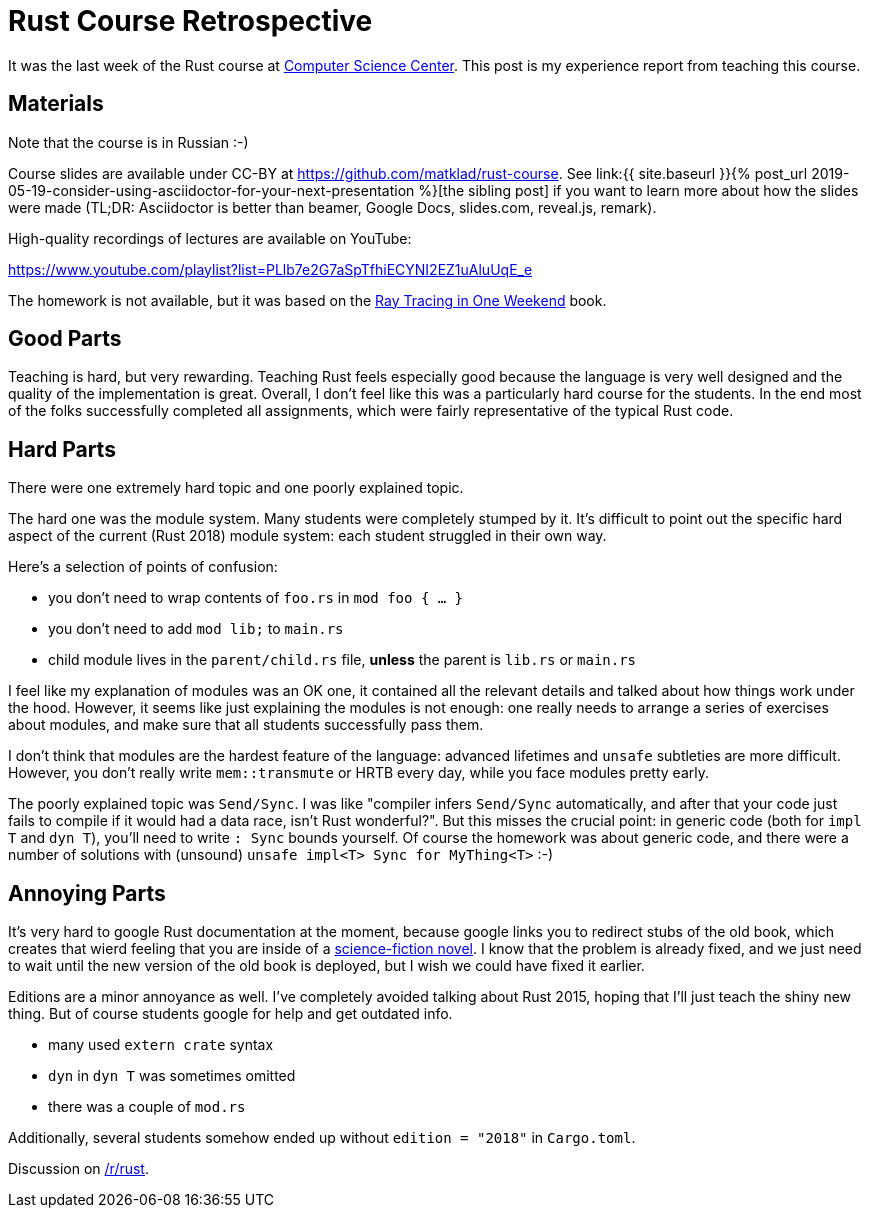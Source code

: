 = Rust Course Retrospective
:sectanchors:
:page-liquid:
:page-layout: post

It was the last week of the Rust course at https://compscicenter.ru[Computer
Science Center]. This post is my experience report from teaching this course.

== Materials

Note that the course is in Russian :-)

:adoc: link:{{ site.baseurl }}{% post_url 2019-05-19-consider-using-asciidoctor-for-your-next-presentation %}
:rtiow: http://www.realtimerendering.com/raytracing/Ray%20Tracing%20in%20a%20Weekend.pdf

Course slides are available under CC-BY at https://github.com/matklad/rust-course.
See {adoc}[the sibling post] if you want to learn more about how the slides were made (TL;DR: Asciidoctor is better than beamer, Google Docs, slides.com, reveal.js, remark).

High-quality recordings of lectures are available on YouTube:

https://www.youtube.com/playlist?list=PLlb7e2G7aSpTfhiECYNI2EZ1uAluUqE_e

The homework is not available, but it was based on the {rtiow}[Ray Tracing in One Weekend] book.

== Good Parts

Teaching is hard, but very rewarding.
Teaching Rust feels especially good because the language is very well designed and the quality of the implementation is great.
Overall, I don't feel like this was a particularly hard course for the students.
In the end most of the folks successfully completed all assignments, which were fairly representative of the typical Rust code.

== Hard Parts

There were one extremely hard topic and one poorly explained topic.

The hard one was the module system.
Many students were completely stumped by it.
It's difficult to point out the specific hard aspect of the current (Rust 2018) module system: each student struggled in their own way.

Here's a selection of points of confusion:

* you don't need to wrap contents of `foo.rs` in `mod foo { ... }`
* you don't need to add `mod lib;` to `main.rs`
* child module lives in the `parent/child.rs` file, **unless** the parent is `lib.rs` or `main.rs`

I feel like my explanation of modules was an OK one, it contained all the relevant details and talked about how things work under the hood.
However, it seems like just explaining the modules is not enough: one really needs to arrange a series of exercises about modules, and make sure that all students successfully pass them.

I don't think that modules are the hardest feature of the language: advanced lifetimes and `unsafe` subtleties are more difficult.
However, you don't really write `mem::transmute` or HRTB every day, while you face modules pretty early.

The poorly explained topic was `Send/Sync`.
I was like "compiler infers `Send/Sync` automatically, and after that your code just fails to compile if it would had a data race, isn't Rust wonderful?".
But this misses the crucial point: in generic code (both for `impl T` and `dyn T`), you'll need to write `: Sync` bounds yourself.
Of course the homework was about generic code, and there were a number of solutions with (unsound) `unsafe impl<T> Sync for MyThing<T>` :-)

== Annoying Parts

It's very hard to google Rust documentation at the moment, because google links
you to redirect stubs of the old book, which creates that wierd feeling that you
are inside of a https://en.wikipedia.org/wiki/Sepulka[science-fiction novel].
I know that the problem is already fixed, and we just need to wait until the new version of the old book is deployed, but I wish we could have fixed it earlier.

Editions are a minor annoyance as well. I've completely avoided talking about Rust 2015, hoping that I'll just teach the shiny new thing.
But of course students google for help and get outdated info.

* many used `extern crate` syntax
* `dyn` in `dyn T` was sometimes omitted
* there was a couple of `mod.rs`

Additionally, several students somehow ended up without `edition = "2018"` in `Cargo.toml`.

Discussion on https://www.reddit.com/r/rust/comments/bqlctn/rust_course_retrospective/[/r/rust].
